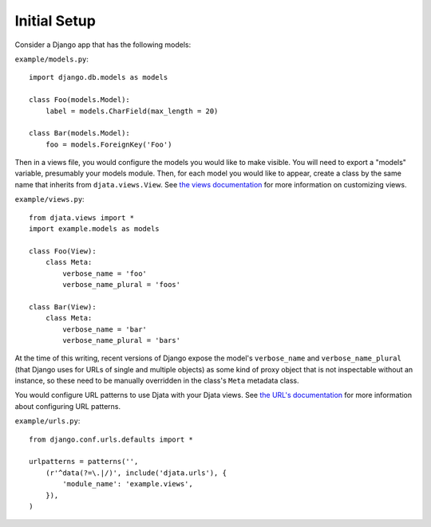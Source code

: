 
Initial Setup
=============

Consider a Django app that has the following models:

``example/models.py``::

    import django.db.models as models

    class Foo(models.Model):
        label = models.CharField(max_length = 20)

    class Bar(models.Model):
        foo = models.ForeignKey('Foo')

Then in a views file, you would configure the models you would like to make
visible.  You will need to export a "models" variable, presumably your models
module.  Then, for each model you would like to appear, create a class by the
same name that inherits from ``djata.views.View``.  See `the views
documentation <views.rst>`_ for more information on customizing views.

``example/views.py``::

    from djata.views import *
    import example.models as models

    class Foo(View):
        class Meta:
            verbose_name = 'foo'
            verbose_name_plural = 'foos'

    class Bar(View):
        class Meta:
            verbose_name = 'bar'
            verbose_name_plural = 'bars'

At the time of this writing, recent versions of Django expose the model's
``verbose_name`` and ``verbose_name_plural`` (that Django uses for URLs of
single and multiple objects) as some kind of proxy object that is not
inspectable without an instance, so these need to be manually overridden in the
class's ``Meta`` metadata class.

You would configure URL patterns to use Djata with your Djata views.  See `the
URL's documentation <urls.rst>`_ for more information about configuring URL
patterns.

``example/urls.py``::

    from django.conf.urls.defaults import *

    urlpatterns = patterns('',
        (r'^data(?=\.|/)', include('djata.urls'), {
            'module_name': 'example.views',
        }),
    )

